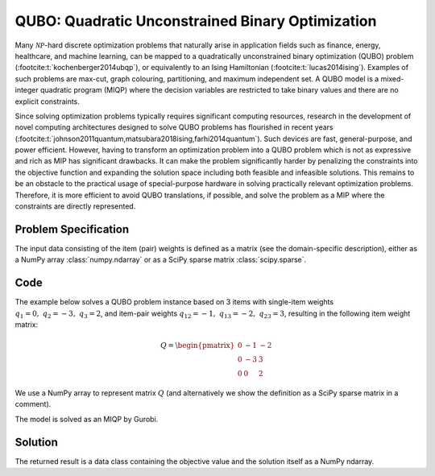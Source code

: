 QUBO: Quadratic Unconstrained Binary Optimization
=================================================

Many :math:`\mathcal{NP}`-hard discrete optimization problems that naturally
arise in application fields such as finance, energy, healthcare, and machine learning,
can be mapped to a quadratically unconstrained binary optimization (QUBO) problem
(:footcite:t:`kochenberger2014ubqp`), or equivalently to an Ising Hamiltonian
(:footcite:t:`lucas2014ising`).
Examples of such problems are max-cut, graph colouring, partitioning, and maximum
independent set. A QUBO model is a mixed-integer quadratic program (MIQP) where
the decision variables are restricted to take binary values and there are no
explicit constraints.

Since solving optimization problems typically requires significant computing resources,
research in the development of novel computing architectures designed to solve QUBO problems
has flourished in recent years (:footcite:t:`johnson2011quantum,matsubara2018ising,farhi2014quantum`).
Such devices are fast, general-purpose, and power efficient. However, having to
transform an optimization problem into a QUBO problem which is not as expressive and rich
as MIP has significant drawbacks. It can make the problem significantly harder by
penalizing the constraints into the objective function and expanding the solution space
including both feasible and infeasible solutions. This remains to be an obstacle to the
practical usage of special-purpose hardware in solving practically relevant optimization
problems. Therefore, it is more efficient to avoid QUBO translations, if possible, and
solve the problem as a MIP where the constraints are directly represented.


Problem Specification
---------------------

.. tabs::

    .. tab:: Domain-Specific Description

        We are given a set :math:`I` of :math:`n` items,
        weights :math:`q_i \in \mathbb{R}`
        for each single item :math:`i \in I`,
        and weights :math:`q_{ij} \in \mathbb{R}` for each pair of distinct items
        :math:`i,j \in I,~ i \neq j`.

        The objective is to find a subset :math:`S^* \subseteq I` of items such that the sum of weights
        of all single items in :math:`S^*` and all pairs of distinct items in :math:`S^*` is
        minimal, i.e.,

        .. math::
            S^* = \arg \min_{S \subseteq I} \sum_{i \in S} q_i + \sum_{i,j \in S,~ i \neq j} q_{ij}

        We arrange the weights in an upper triangular matrix :math:`Q \in \mathbb{R}^{n \times n}`
        where entry :math:`q_{ij}` with :math:`i < j` is the weight for item pair :math:`i,j`, and
        entry :math:`q_{ii} = q_i` is the weight for single item :math:`i`.

        Note that the input matrix does not necessarily need to be in upper triangular format.
        We accept matrices :math:`Q'` that are populated in an arbitrary way and accumulate symmetric entries,
        i.e., :math:`q_{ij} = q'_{ij} + q'_{ji}` for all item pairs :math:`i,j` with :math:`i < j`.

    .. tab:: Optimization Model

        We define a binary decision vector :math:`x \in \{0,1\}^n` with variables

        .. math::
            x_i = \begin{cases}
                1 & \text{if item}\,i \in S^*\\
                0 & \text{otherwise.} \\
            \end{cases}

        The QUBO model is then given as:

        .. math::
            \begin{align}
            \max \quad        & x' Q x = \sum_{i \in I} \sum_{j \in I} q_{ij} x_i x_j & \\
            \mbox{s.t.} \quad & x \in \{0, 1\}^n &
            \end{align}

        Note that weights :math:`q_i = q_{ii}` for single items :math:`i \in I` are
        correctly considered in the objective function since :math:`x_i x_i = x_i` holds
        for binary variables.

The input data consisting of the item (pair) weights is defined as a matrix (see the
domain-specific description), either as a NumPy array :class:`numpy.ndarray`
or as a SciPy sparse matrix :class:`scipy.sparse`.

Code
----

The example below solves a QUBO problem instance based on 3 items
with single-item weights :math:`q_1 = 0,~ q_2 = -3,~ q_3 = 2`, and
item-pair weights :math:`q_{12} = -1,~ q_{13} = -2,~ q_{23} = 3`,
resulting in the following item weight matrix:

.. math::
    Q = \begin{pmatrix}
    0 & -1 & -2\\
    0 & -3 & 3\\
    0 & 0 & 2
    \end{pmatrix}

We use a NumPy array to represent matrix :math:`Q` (and alternatively we show the
definition as a SciPy sparse matrix in a comment).

.. testcode:: qubo

    import numpy as np
    import scipy.sparse as sp
    from gurobi_optimods.qubo import solve_qubo

    Q = np.array([[0, -1, -2], [0, -3, 3], [0, 0, 2]])

    # weights = [-3, 2, -1, -2, 3]
    # row = [1, 2, 0, 0, 1]
    # col = [1, 2, 1, 2, 2]
    # Q = sp.coo_matrix((weights, (row, col)), shape=(3, 3))

    result = solve_qubo(Q)

.. testoutput:: qubo
    :hide:

    ...
    New QUBO solution found with objective -4.0

The model is solved as an MIQP by Gurobi.

.. collapse:: View Gurobi Logs

    .. code-block:: text

        Gurobi 10.0.1 (linux64) logging started Fri Apr 28 17:24:54 2023

        Set parameter LogFile to value "gurobi.log"
        Gurobi Optimizer version 10.0.1 build v10.0.1rc0 (linux64)

        CPU model: Intel(R) Core(TM) i7-8665U CPU @ 1.90GHz, instruction set [SSE2|AVX|AVX2]
        Thread count: 4 physical cores, 8 logical processors, using up to 8 threads

        Optimize a model with 0 rows, 3 columns and 0 nonzeros
        Model fingerprint: 0x0d77f9fa
        Model has 5 quadratic objective terms
        Variable types: 0 continuous, 3 integer (3 binary)
        Coefficient statistics:
        Matrix range     [0e+00, 0e+00]
        Objective range  [0e+00, 0e+00]
        QObjective range [2e+00, 6e+00]
        Bounds range     [1e+00, 1e+00]
        RHS range        [0e+00, 0e+00]
        Found heuristic solution: objective 0.0000000
        Found heuristic solution: objective -1.0000000
        Found heuristic solution: objective -4.0000000
        Presolve removed 0 rows and 3 columns
        Presolve time: 0.00s
        Presolve: All rows and columns removed

        Explored 0 nodes (0 simplex iterations) in 0.00 seconds (0.00 work units)
        Thread count was 1 (of 8 available processors)

        Solution count 3: -4 -1 0
        No other solutions better than -4

        Optimal solution found (tolerance 1.00e-04)
        Best objective -4.000000000000e+00, best bound -4.000000000000e+00, gap 0.0000%

        User-callback calls 84, time in user-callback 0.00 sec


Solution
--------

The returned result is a data class containing the objective value and
the solution itself as a NumPy ndarray.

.. doctest:: qubo
    :options: +NORMALIZE_WHITESPACE

    >>> result
    QuboResult(solution=array([1., 1., 0.]), objective_value=-4.0)
    >>> result.objective_value
    -4.0
    >>> result.solution
    array([1., 1., 0.])

.. footbibliography::
